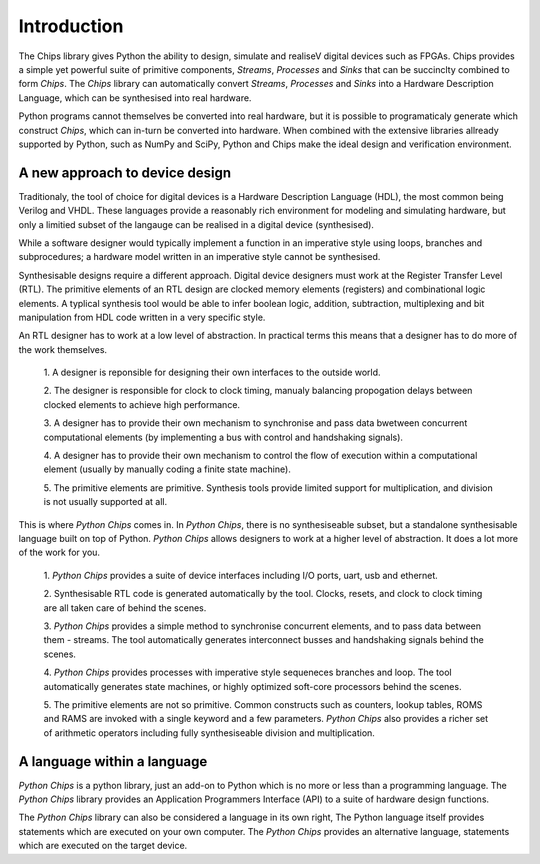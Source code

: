 Introduction
============

The Chips library gives Python the ability to design, simulate and realiseV
digital devices such as FPGAs. Chips provides a simple yet powerful suite of
primitive components, *Streams*, *Processes* and *Sinks* that can be succinclty
combined to form *Chips*. The *Chips* library can automatically convert
*Streams*, *Processes* and *Sinks* into a Hardware Description Language, which
can be synthesised into real hardware. 

Python programs cannot themselves be converted into real hardware, but it is
possible to programaticaly generate which construct *Chips*, which can in-turn
be converted into hardware. When combined with the extensive libraries allready
supported by Python, such as NumPy and SciPy, Python and Chips make the ideal
design and verification environment.

A new approach to device design
-------------------------------

Traditionaly, the tool of choice for digital devices is a Hardware Description
Language (HDL), the most common being Verilog and VHDL. These languages provide
a reasonably rich environment for modeling and simulating hardware, but only a
limitied subset of the langauge can be realised in a digital device
(synthesised). 

While a software designer would typically implement a function in an imperative
style using loops, branches and subprocedures; a hardware model written in an
imperative style cannot be synthesised.

Synthesisable designs require a different approach. Digital device designers
must work at the Register Transfer Level (RTL). The primitive elements of an
RTL design are clocked memory elements (registers) and combinational logic
elements. A typlical synthesis tool would be able to infer boolean logic,
addition, subtraction, multiplexing and bit manipulation from HDL code written
in a very specific style.

An RTL designer has to work at a low level of abstraction. In practical terms
this means that a designer has to do more of the work themselves.

	1. A designer is reponsible for designing their own interfaces to the
	outside world.

	2. The designer is responsible for clock to clock timing, manualy
	balancing propogation delays between clocked elements to achieve high
	performance.

	3. A designer has to provide their own mechanism to synchronise and
	pass data bwetween concurrent computational elements (by implementing a
	bus with control and handshaking signals).

        4. A designer has to provide their own mechanism to control the flow of
	execution within a computational element (usually by manually coding a
	finite state machine). 

        5. The primitive elements are primitive. Synthesis tools provide
        limited support for multiplication, and division is not usually
        supported at all.


This is where *Python Chips* comes in. In *Python Chips*, there is no
synthesiseable subset, but a standalone synthesisable language built on top of
Python. *Python Chips* allows designers to work at a higher level of
abstraction. It does a lot more of the work for you.


        1. *Python Chips* provides a suite of device interfaces including I/O
        ports, uart, usb and ethernet.

	2. Synthesisable RTL code is generated automatically by the tool. Clocks,
	resets, and clock to clock timing are all taken care of behind the scenes.

	3. *Python Chips* provides a simple method to synchronise concurrent
	elements, and to pass data between them - streams. The tool automatically
	generates interconnect busses and handshaking signals behind the scenes.

	4. *Python Chips* provides processes with imperative style sequeneces
	branches and loop. The tool automatically generates state machines, or highly
	optimized soft-core processors behind the scenes.

	5. The primitive elements are not so primitive. Common constructs such as
	counters, lookup tables, ROMS and RAMS are invoked with a single keyword and a
	few parameters. *Python Chips* also provides a richer set of arithmetic
	operators including fully synthesiseable division and multiplication.

A language within a language
----------------------------

*Python Chips* is a python library, just an add-on to Python which is no more
or less than a programming language. The *Python Chips* library provides an
Application Programmers Interface (API) to a suite of hardware design
functions.

The *Python Chips* library can also be considered a language in its own right,
The Python language itself provides statements which are executed on your own
computer. The *Python Chips* provides an alternative language, statements which
are executed on the target device.
